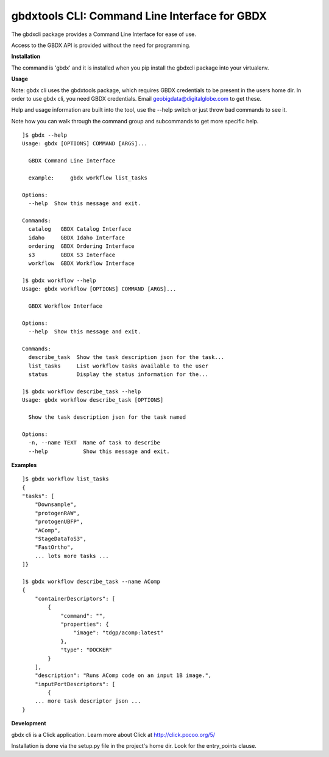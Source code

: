 ==============================================
gbdxtools CLI: Command Line Interface for GBDX
==============================================

The gbdxcli package provides a Command Line Interface for ease of use.

Access to the GBDX API is provided without the need for programming.

**Installation**

The command is 'gbdx' and it is installed when you pip install the gbdxcli package into your virtualenv.

**Usage**

Note: gbdx cli uses the gbdxtools package, which requires GBDX credentials to be present in the users home dir.
In order to use gbdx cli, you need GBDX credentials. Email geobigdata@digitalglobe.com to get these.

Help and usage information are built into the tool, use the --help switch or just throw bad commands to see it.

Note how you can walk through the command group and subcommands to get more specific help.

::

    ]$ gbdx --help
    Usage: gbdx [OPTIONS] COMMAND [ARGS]...

      GBDX Command Line Interface

      example:     gbdx workflow list_tasks

    Options:
      --help  Show this message and exit.

    Commands:
      catalog   GBDX Catalog Interface
      idaho     GBDX Idaho Interface
      ordering  GBDX Ordering Interface
      s3        GBDX S3 Interface
      workflow  GBDX Workflow Interface

    ]$ gbdx workflow --help
    Usage: gbdx workflow [OPTIONS] COMMAND [ARGS]...

      GBDX Workflow Interface

    Options:
      --help  Show this message and exit.

    Commands:
      describe_task  Show the task description json for the task...
      list_tasks     List workflow tasks available to the user
      status         Display the status information for the...

    ]$ gbdx workflow describe_task --help
    Usage: gbdx workflow describe_task [OPTIONS]

      Show the task description json for the task named

    Options:
      -n, --name TEXT  Name of task to describe
      --help           Show this message and exit.

**Examples**

::

    ]$ gbdx workflow list_tasks
    {
    "tasks": [
        "Downsample",
        "protogenRAW",
        "protogenUBFP",
        "AComp",
        "StageDataToS3",
        "FastOrtho",
        ... lots more tasks ...
    ]}

    ]$ gbdx workflow describe_task --name AComp
    {
        "containerDescriptors": [
            {
                "command": "",
                "properties": {
                    "image": "tdgp/acomp:latest"
                },
                "type": "DOCKER"
            }
        ],
        "description": "Runs AComp code on an input 1B image.",
        "inputPortDescriptors": [
            {
        ... more task descriptor json ...
    }
    

**Development**

gbdx cli is a Click application. Learn more about Click at http://click.pocoo.org/5/

Installation is done via the setup.py file in the project's home dir. Look for the entry_points clause.

